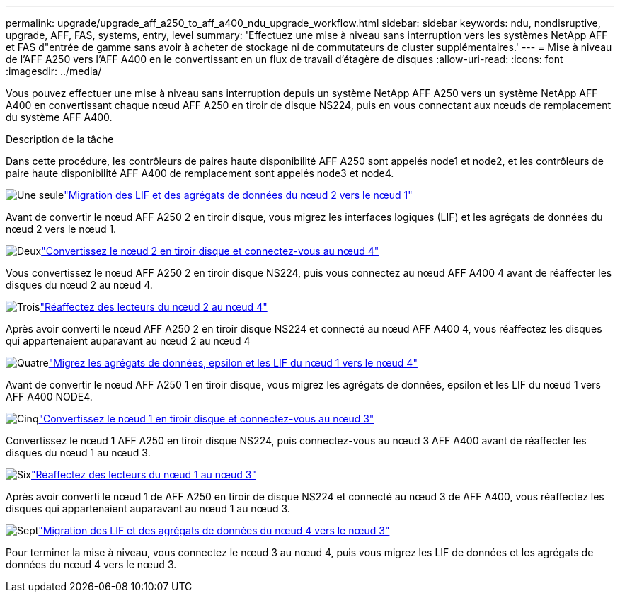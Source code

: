 ---
permalink: upgrade/upgrade_aff_a250_to_aff_a400_ndu_upgrade_workflow.html 
sidebar: sidebar 
keywords: ndu, nondisruptive, upgrade, AFF, FAS, systems, entry, level 
summary: 'Effectuez une mise à niveau sans interruption vers les systèmes NetApp AFF et FAS d"entrée de gamme sans avoir à acheter de stockage ni de commutateurs de cluster supplémentaires.' 
---
= Mise à niveau de l'AFF A250 vers l'AFF A400 en le convertissant en un flux de travail d'étagère de disques
:allow-uri-read: 
:icons: font
:imagesdir: ../media/


[role="lead"]
Vous pouvez effectuer une mise à niveau sans interruption depuis un système NetApp AFF A250 vers un système NetApp AFF A400 en convertissant chaque nœud AFF A250 en tiroir de disque NS224, puis en vous connectant aux nœuds de remplacement du système AFF A400.

.Description de la tâche
Dans cette procédure, les contrôleurs de paires haute disponibilité AFF A250 sont appelés node1 et node2, et les contrôleurs de paire haute disponibilité AFF A400 de remplacement sont appelés node3 et node4.

.image:https://raw.githubusercontent.com/NetAppDocs/common/main/media/number-1.png["Une seule"]link:upgrade_migrate_lifs_aggregates_node2_to_node1.html["Migration des LIF et des agrégats de données du nœud 2 vers le nœud 1"]
[role="quick-margin-para"]
Avant de convertir le nœud AFF A250 2 en tiroir disque, vous migrez les interfaces logiques (LIF) et les agrégats de données du nœud 2 vers le nœud 1.

.image:https://raw.githubusercontent.com/NetAppDocs/common/main/media/number-2.png["Deux"]link:upgrade_convert_node2_drive_shelf_connect_node4.html["Convertissez le nœud 2 en tiroir disque et connectez-vous au nœud 4"]
[role="quick-margin-para"]
Vous convertissez le nœud AFF A250 2 en tiroir disque NS224, puis vous connectez au nœud AFF A400 4 avant de réaffecter les disques du nœud 2 au nœud 4.

.image:https://raw.githubusercontent.com/NetAppDocs/common/main/media/number-3.png["Trois"]link:upgrade_reassign_drives_node2_to_node4.html["Réaffectez des lecteurs du nœud 2 au nœud 4"]
[role="quick-margin-para"]
Après avoir converti le nœud AFF A250 2 en tiroir disque NS224 et connecté au nœud AFF A400 4, vous réaffectez les disques qui appartenaient auparavant au nœud 2 au nœud 4

.image:https://raw.githubusercontent.com/NetAppDocs/common/main/media/number-4.png["Quatre"]link:upgrade_migrate_aggregates_epsilon_lifs_node1_to_node4.html["Migrez les agrégats de données, epsilon et les LIF du nœud 1 vers le nœud 4"]
[role="quick-margin-para"]
Avant de convertir le nœud AFF A250 1 en tiroir disque, vous migrez les agrégats de données, epsilon et les LIF du nœud 1 vers AFF A400 NODE4.

.image:https://raw.githubusercontent.com/NetAppDocs/common/main/media/number-5.png["Cinq"]link:upgrade_convert_node1_drive_shelf_connect_node3.html["Convertissez le nœud 1 en tiroir disque et connectez-vous au nœud 3"]
[role="quick-margin-para"]
Convertissez le nœud 1 AFF A250 en tiroir disque NS224, puis connectez-vous au nœud 3 AFF A400 avant de réaffecter les disques du nœud 1 au nœud 3.

.image:https://raw.githubusercontent.com/NetAppDocs/common/main/media/number-6.png["Six"]link:upgrade_reassign_drives_node1_to_node3.html["Réaffectez des lecteurs du nœud 1 au nœud 3"]
[role="quick-margin-para"]
Après avoir converti le nœud 1 de AFF A250 en tiroir de disque NS224 et connecté au nœud 3 de AFF A400, vous réaffectez les disques qui appartenaient auparavant au nœud 1 au nœud 3.

.image:https://raw.githubusercontent.com/NetAppDocs/common/main/media/number-7.png["Sept"]link:upgrade_migrate_lIFs_aggregates_node4_node3.html["Migration des LIF et des agrégats de données du nœud 4 vers le nœud 3"]
[role="quick-margin-para"]
Pour terminer la mise à niveau, vous connectez le nœud 3 au nœud 4, puis vous migrez les LIF de données et les agrégats de données du nœud 4 vers le nœud 3.
